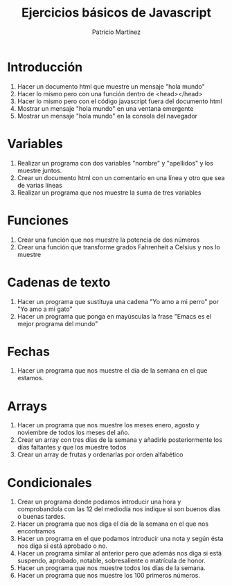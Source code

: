 #+TITLE: Ejercicios básicos de Javascript
#+AUTHOR: Patricio Martínez

* Introducción 

1. Hacer un documento html que muestre un mensaje "hola mundo"
2. Hacer lo mismo pero con una función dentro de <head></head>
3. Hacer lo mismo pero con el código javascript fuera del documento html
4. Mostrar un mensaje "hola mundo" en una ventana emergente
5. Mostrar un mensaje "hola mundo" en la consola del navegador

* Variables 

1. Realizar un programa con dos variables "nombre" y "apellidos" y los muestre juntos.
2. Crear un documento html con un comentario en una línea y otro que sea de varias líneas
3. Realizar un programa que nos muestre la suma de tres variables

* Funciones 

1. Crear una función que nos muestre la potencia de dos números
2. Crear una función que transforme grados Fahrenheit a Celsius y nos lo muestre

* Cadenas de texto
1. Hacer un programa que sustituya una cadena "Yo amo a mi perro" por "Yo amo a mi gato"
2. Hacer un programa que ponga en mayúsculas la frase "Emacs es el mejor programa del mundo"

* Fechas

1. Hacer un programa que nos muestre el día de la semana en el que estamos.

* Arrays 

1. Hacer un programa que nos muestre los meses enero, agosto y noviembre  de todos los meses del año.
2. Crear un array con tres días de la semana y añadirle posteriormente los días faltantes y que los muestre todos
3. Crear un array de frutas y ordenarlas por orden alfabético

* Condicionales 

1. Crear un programa donde podamos introducir una hora y comprobandola con las 12 del mediodía nos indique si son buenos días o buenas tardes.
2. Hacer un programa que nos diga el día de la semana en el que nos encontramos
3. Hacer un programa en el que podamos introducir una nota y según ésta nos diga si está aprobado o no.
4. Hacer un programa similar al anterior pero que además nos diga si está suspendo, aprobado, notable, sobresaliente o matrícula de honor.
5. Hacer un programa que nos muestre todos los días de la semana.
6. Hacer un programa que nos muestre los 100 primeros números.


